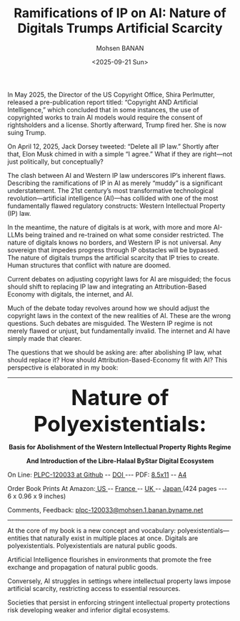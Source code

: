 #+title: Ramifications of IP on AI: Nature of Digitals Trumps Artificial Scarcity
#+DATE: <2025-09-21 Sun>
#+AUTHOR: Mohsen BANAN
#+OPTIONS: toc:4

In May 2025, the Director of the US Copyright Office, Shira Perlmutter, released
a pre-publication report titled: “Copyright AND Artificial Intelligence,” which
concluded that in some instances, the use of copyrighted works to train AI
models would require the consent of rightsholders and a license. Shortly
afterward, Trump fired her. She is now suing Trump.

On April 12, 2025, Jack Dorsey tweeted: “Delete all IP law.” Shortly after that,
Elon Musk chimed in with a simple “I agree.” What if they are right—not just
politically, but conceptually?

The clash between AI and Western IP law underscores IP’s inherent flaws.
Describing the ramifications of IP in AI as merely “muddy” is a significant
understatement. The 21st century’s most transformative technological
revolution—artificial intelligence (AI)—has collided with one of the most
fundamentally flawed regulatory constructs: Western Intellectual Property (IP)
law.

In the meantime, the nature of digitals is at work, with more and more AI-LLMs
being trained and re-trained on what some consider restricted. The nature of
digitals knows no borders, and Western IP is not universal. Any sovereign that
impedes progress through IP obstacles will be bypassed. The nature of digitals
trumps the artificial scarcity that IP tries to create. Human structures that
conflict with nature are doomed.

Current debates on adjusting copyright laws for AI are misguided; the focus
should shift to replacing IP law and integrating an Attribution-Based Economy
with digitals, the internet, and AI.

Much of the debate today revolves around how we should adjust the copyright laws
in the context of the new realities of AI. These are the wrong questions. Such
debates are misguided. The Western IP regime is not merely flawed or unjust, but
fundamentally invalid. The internet and AI have simply made that clearer.

The questions that we should be asking are: after abolishing IP law, what should
replace it? How should Attribution-Based-Economy fit with AI? This perspective
is elaborated in my book:

------------------------------------------------------------------------
#+html: <img align="right" src="images/frontCover-1.jpg" height="230" />

#+html: <p align="center"><font size="+4"><b>Nature of Polyexistentials:</font></b></p>
#+html: <p align="center"><b>Basis for Abolishment of the Western Intellectual Property Rights Regime</b></p>
#+html: <p align="center"><b>And Introduction of the Libre-Halaal ByStar Digital Ecosystem</b></p>

#+html: <p> </p>
#+html: <p align="left">On Line: <a href="https://github.com/bxplpc/120033">PLPC-120033 at Github</a> --  <a href="https://doi.org/10.5281/zenodo.8003846">DOI </a> --- PDF: <a href="https://github.com/bxplpc/120033/blob/main/pdf/c-120033-1_05-book-8.5x11-col-emb-pub.pdf">8.5x11</a> -- <a href="https://github.com/bxplpc/120033/blob/main/pdf/c-120033-1_04-book-a4-col-emb-pub.pdf">A4</a> </p>

#+html: <p align="left">Order Book Prints At Amazon:<a href="https://www.amazon.com/dp/1960957015"> US </a> -- <a href="https://www.amazon.fr/dp/1960957015"> France </a>  -- <a href="https://www.amazon.co.uk/dp/1960957015"> UK </a> -- <a href="https://www.amazon.co.jp/dp/1960957015"> Japan </a> (424 pages --- 6 x 0.96 x 9 inches)</p>

#+html: <p align="left">Comments, Feedback: <a href="mailto:plpc-120033@mohsen.1.banan.byname.net">plpc-120033@mohsen.1.banan.byname.net</a> </p>

------------------------------------------------------------------------

# Nature of Polyexistentials:
# Basis for Abolishment of the Western Intellectual Property Rights Regime

# Digital:: First US Edition — https://lnkd.in/giRxxycD
# Download: https://lnkd.in/grErdEzT

At the core of my book is a new concept and vocabulary:
polyexistentials—entities that naturally exist in multiple places at once.
Digitals are polyexistentials. Polyexistentials are natural public goods.

Artificial Intelligence flourishes in environments that promote the free
exchange and propagation of natural public goods.

Conversely, AI struggles in settings where intellectual property laws impose
artificial scarcity, restricting access to essential resources.

Societies that persist in enforcing stringent intellectual property protections
risk developing weaker and inferior digital ecosystems.


# Local Variables:
# eval: (setq-local toc-org-max-depth 4)
# End:
